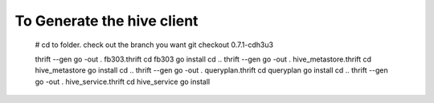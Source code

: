 To Generate the hive client
===========================================


    
    # cd to folder.  check out the branch you want
    git checkout 0.7.1-cdh3u3

    thrift --gen go -out . fb303.thrift 
    cd fb303
    go install
    cd ..
    thrift --gen go -out . hive_metastore.thrift 
    cd hive_metastore
    go install
    cd ..
    thrift --gen go -out . queryplan.thrift 
    cd queryplan
    go install
    cd ..
    thrift --gen go -out . hive_service.thrift 
    cd hive_service
    go install
